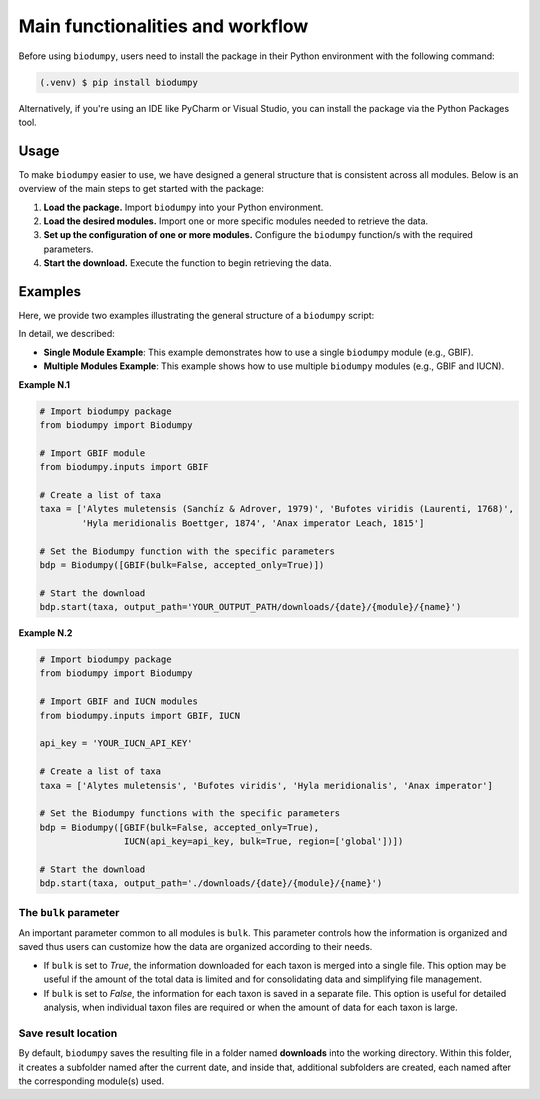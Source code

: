 Main functionalities and workflow
=================================

.. _installation:

Before using ``biodumpy``, users need to install the package in their Python environment with the following command:

.. code-block:: console

   (.venv) $ pip install biodumpy

Alternatively, if you're using an IDE like PyCharm or Visual Studio, you can install the package via the Python Packages
tool.


Usage
-----

To make ``biodumpy`` easier to use, we have designed a general structure that is consistent across all modules.
Below is an overview of the main steps to get started with the package:

1) **Load the package.** Import ``biodumpy`` into your Python environment.
2) **Load the desired modules.** Import one or more specific modules needed to retrieve the data.
3) **Set up the configuration of one or more modules.** Configure the ``biodumpy`` function/s with the required parameters.
4) **Start the download.** Execute the function to begin retrieving the data.


Examples
--------

Here, we provide two examples illustrating the general structure of a ``biodumpy`` script:

In detail, we described:

- **Single Module Example**: This example demonstrates how to use a single ``biodumpy`` module (e.g., GBIF).

- **Multiple Modules Example**: This example shows how to use multiple ``biodumpy`` modules (e.g., GBIF and IUCN).

**Example N.1**

.. code-block:: python

    # Import biodumpy package
    from biodumpy import Biodumpy

    # Import GBIF module
    from biodumpy.inputs import GBIF

    # Create a list of taxa
    taxa = ['Alytes muletensis (Sanchíz & Adrover, 1979)', 'Bufotes viridis (Laurenti, 1768)',
            'Hyla meridionalis Boettger, 1874', 'Anax imperator Leach, 1815']

    # Set the Biodumpy function with the specific parameters
    bdp = Biodumpy([GBIF(bulk=False, accepted_only=True)])

    # Start the download
    bdp.start(taxa, output_path='YOUR_OUTPUT_PATH/downloads/{date}/{module}/{name}')


**Example N.2**

.. code-block:: python

    # Import biodumpy package
    from biodumpy import Biodumpy

    # Import GBIF and IUCN modules
    from biodumpy.inputs import GBIF, IUCN

    api_key = 'YOUR_IUCN_API_KEY'

    # Create a list of taxa
    taxa = ['Alytes muletensis', 'Bufotes viridis', 'Hyla meridionalis', 'Anax imperator']

    # Set the Biodumpy functions with the specific parameters
    bdp = Biodumpy([GBIF(bulk=False, accepted_only=True),
                    IUCN(api_key=api_key, bulk=True, region=['global'])])

    # Start the download
    bdp.start(taxa, output_path='./downloads/{date}/{module}/{name}')


The ``bulk`` parameter
~~~~~~~~~~~~~~~~~~~~~~

An important parameter common to all modules is ``bulk``. This parameter controls how the information is organized and 
saved thus users can customize how the data are organized according to their needs.

- If ``bulk`` is set to *True*, the information downloaded for each taxon is merged into a single file. 
  This option may be useful if the amount of the total data is limited and for consolidating data and simplifying file management.

- If ``bulk`` is set to *False*, the information for each taxon is saved in a separate file. 
  This option is useful for detailed analysis, when individual taxon files are required or when the amount of data for
  each taxon is large.

Save result location
~~~~~~~~~~~~~~~~~~~~

By default, ``biodumpy`` saves the resulting file in a folder named **downloads** into the working directory.
Within this folder, it creates a subfolder named after the current date, and inside that, additional subfolders are
created, each named after the corresponding module(s) used.
